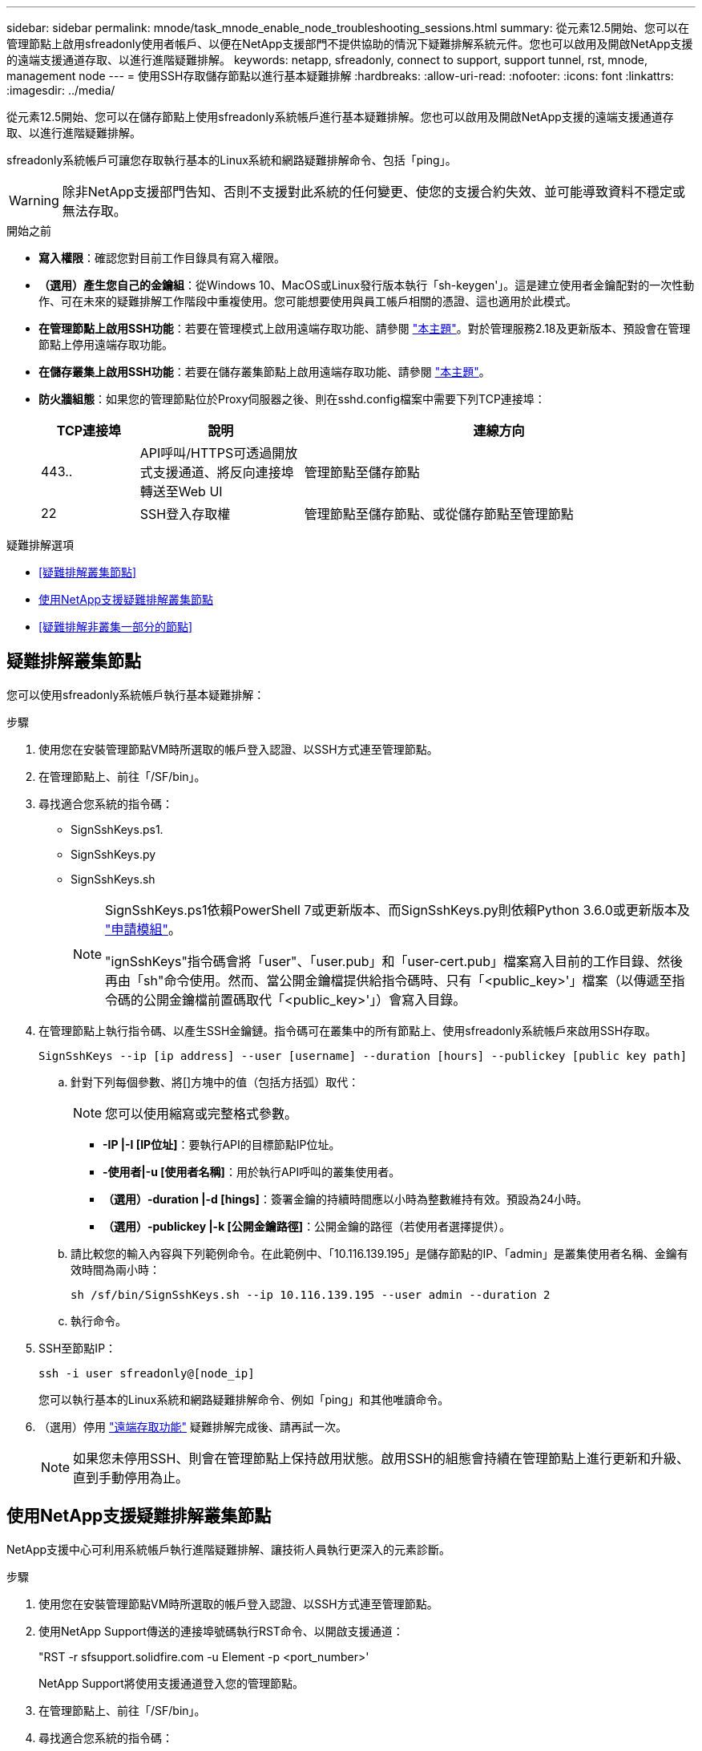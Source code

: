 ---
sidebar: sidebar 
permalink: mnode/task_mnode_enable_node_troubleshooting_sessions.html 
summary: 從元素12.5開始、您可以在管理節點上啟用sfreadonly使用者帳戶、以便在NetApp支援部門不提供協助的情況下疑難排解系統元件。您也可以啟用及開啟NetApp支援的遠端支援通道存取、以進行進階疑難排解。 
keywords: netapp, sfreadonly, connect to support, support tunnel, rst, mnode, management node 
---
= 使用SSH存取儲存節點以進行基本疑難排解
:hardbreaks:
:allow-uri-read: 
:nofooter: 
:icons: font
:linkattrs: 
:imagesdir: ../media/


[role="lead"]
從元素12.5開始、您可以在儲存節點上使用sfreadonly系統帳戶進行基本疑難排解。您也可以啟用及開啟NetApp支援的遠端支援通道存取、以進行進階疑難排解。

sfreadonly系統帳戶可讓您存取執行基本的Linux系統和網路疑難排解命令、包括「ping」。


WARNING: 除非NetApp支援部門告知、否則不支援對此系統的任何變更、使您的支援合約失效、並可能導致資料不穩定或無法存取。

.開始之前
* *寫入權限*：確認您對目前工作目錄具有寫入權限。
* *（選用）產生您自己的金鑰組*：從Windows 10、MacOS或Linux發行版本執行「sh-keygen'」。這是建立使用者金鑰配對的一次性動作、可在未來的疑難排解工作階段中重複使用。您可能想要使用與員工帳戶相關的憑證、這也適用於此模式。
* *在管理節點上啟用SSH功能*：若要在管理模式上啟用遠端存取功能、請參閱 link:task_mnode_ssh_management.html["本主題"]。對於管理服務2.18及更新版本、預設會在管理節點上停用遠端存取功能。
* *在儲存叢集上啟用SSH功能*：若要在儲存叢集節點上啟用遠端存取功能、請參閱 link:https://docs.netapp.com/us-en/element-software/storage/task_system_manage_cluster_enable_and_disable_support_access.html["本主題"]。
* *防火牆組態*：如果您的管理節點位於Proxy伺服器之後、則在sshd.config檔案中需要下列TCP連接埠：
+
[cols="15,25,60"]
|===
| TCP連接埠 | 說明 | 連線方向 


| 443.. | API呼叫/HTTPS可透過開放式支援通道、將反向連接埠轉送至Web UI | 管理節點至儲存節點 


| 22 | SSH登入存取權 | 管理節點至儲存節點、或從儲存節點至管理節點 
|===


.疑難排解選項
* <<疑難排解叢集節點>>
* <<使用NetApp支援疑難排解叢集節點>>
* <<疑難排解非叢集一部分的節點>>




== 疑難排解叢集節點

您可以使用sfreadonly系統帳戶執行基本疑難排解：

.步驟
. 使用您在安裝管理節點VM時所選取的帳戶登入認證、以SSH方式連至管理節點。
. 在管理節點上、前往「/SF/bin」。
. 尋找適合您系統的指令碼：
+
** SignSshKeys.ps1.
** SignSshKeys.py
** SignSshKeys.sh
+
[NOTE]
====
SignSshKeys.ps1依賴PowerShell 7或更新版本、而SignSshKeys.py則依賴Python 3.6.0或更新版本及 https://docs.python-requests.org/["申請模組"^]。

"ignSshKeys"指令碼會將「user"、「user.pub」和「user-cert.pub」檔案寫入目前的工作目錄、然後再由「sh"命令使用。然而、當公開金鑰檔提供給指令碼時、只有「<public_key>'」檔案（以傳遞至指令碼的公開金鑰檔前置碼取代「<public_key>'」）會寫入目錄。

====


. 在管理節點上執行指令碼、以產生SSH金鑰鏈。指令碼可在叢集中的所有節點上、使用sfreadonly系統帳戶來啟用SSH存取。
+
[listing]
----
SignSshKeys --ip [ip address] --user [username] --duration [hours] --publickey [public key path]
----
+
.. 針對下列每個參數、將[]方塊中的值（包括方括弧）取代：
+

NOTE: 您可以使用縮寫或完整格式參數。

+
*** *-IP |-I [IP位址]*：要執行API的目標節點IP位址。
*** *-使用者|-u [使用者名稱]*：用於執行API呼叫的叢集使用者。
*** *（選用）-duration |-d [hings]*：簽署金鑰的持續時間應以小時為整數維持有效。預設為24小時。
*** *（選用）-publickey |-k [公開金鑰路徑]*：公開金鑰的路徑（若使用者選擇提供）。


.. 請比較您的輸入內容與下列範例命令。在此範例中、「10.116.139.195」是儲存節點的IP、「admin」是叢集使用者名稱、金鑰有效時間為兩小時：
+
[listing]
----
sh /sf/bin/SignSshKeys.sh --ip 10.116.139.195 --user admin --duration 2
----
.. 執行命令。


. SSH至節點IP：
+
[listing]
----
ssh -i user sfreadonly@[node_ip]
----
+
您可以執行基本的Linux系統和網路疑難排解命令、例如「ping」和其他唯讀命令。

. （選用）停用 link:task_mnode_ssh_management.html["遠端存取功能"] 疑難排解完成後、請再試一次。
+

NOTE: 如果您未停用SSH、則會在管理節點上保持啟用狀態。啟用SSH的組態會持續在管理節點上進行更新和升級、直到手動停用為止。





== 使用NetApp支援疑難排解叢集節點

NetApp支援中心可利用系統帳戶執行進階疑難排解、讓技術人員執行更深入的元素診斷。

.步驟
. 使用您在安裝管理節點VM時所選取的帳戶登入認證、以SSH方式連至管理節點。
. 使用NetApp Support傳送的連接埠號碼執行RST命令、以開啟支援通道：
+
"RST -r sfsupport.solidfire.com -u Element -p <port_number>'

+
NetApp Support將使用支援通道登入您的管理節點。

. 在管理節點上、前往「/SF/bin」。
. 尋找適合您系統的指令碼：
+
** SignSshKeys.ps1.
** SignSshKeys.py
** SignSshKeys.sh
+
[NOTE]
====
SignSshKeys.ps1依賴PowerShell 7或更新版本、而SignSshKeys.py則依賴Python 3.6.0或更新版本及 https://docs.python-requests.org/["申請模組"^]。

"ignSshKeys"指令碼會將「user"、「user.pub」和「user-cert.pub」檔案寫入目前的工作目錄、然後再由「sh"命令使用。然而、當公開金鑰檔提供給指令碼時、只有「<public_key>'」檔案（以傳遞至指令碼的公開金鑰檔前置碼取代「<public_key>'」）會寫入目錄。

====


. 執行指令碼、以「-sfadmin」旗標產生SSH金鑰鏈。指令碼可在所有節點上啟用SSH。
+
[listing]
----
SignSshKeys --ip [ip address] --user [username] --duration [hours] --sfadmin
----
+
[NOTE]
====
若要以「-sfadmin」形式將SSH作為叢集節點、您必須使用叢集上具有「supportAdmin」存取權的「-user"來產生SSH金鑰鏈。

若要設定叢集系統管理員帳戶的「上網管理」存取、您可以使用元素UI或API：

** link:../storage/concept_system_manage_manage_cluster_administrator_users.html#view-cluster-admin-details["使用Element UI設定「supportAdmin」存取權"]
** 使用API設定「實作管理」存取、並在API要求中新增「supportAdmin」作為「存取」類型：
+
*** link:../api/reference_element_api_addclusteradmin.html["設定新帳戶的「supportAdmin」存取權"]
*** link:../api/reference_element_api_modifyclusteradmin.html["設定現有帳戶的「supportAdmin」存取權"]
+
若要取得「clusterAdminID」、您可以使用 link:../api/reference_element_api_listclusteradmins.html["listClusterAdmins"] API：





若要新增「portAdmin」存取權限、您必須擁有叢集管理員或系統管理員權限。

====
+
.. 針對下列每個參數、將[]方塊中的值（包括方括弧）取代：
+

NOTE: 您可以使用縮寫或完整格式參數。

+
*** *-IP |-I [IP位址]*：要執行API的目標節點IP位址。
*** *-使用者|-u [使用者名稱]*：用於執行API呼叫的叢集使用者。
*** *（選用）-duration |-d [hings]*：簽署金鑰的持續時間應以小時為整數維持有效。預設為24小時。


.. 請比較您的輸入內容與下列範例命令。在此範例中、「192．168．0．1」是儲存節點的IP、「admin」是叢集使用者名稱、金鑰有效時間為兩小時、而「-sfadmin」則允許NetApp支援節點存取以進行疑難排解：
+
[listing]
----
sh /sf/bin/SignSshKeys.sh --ip 192.168.0.1 --user admin --duration 2 --sfadmin
----
.. 執行命令。


. SSH至節點IP：
+
[listing]
----
ssh -i user sfadmin@[node_ip]
----
. 若要關閉遠端支援通道、請輸入下列命令：
+
《RST——killall》

. （選用）停用 link:task_mnode_ssh_management.html["遠端存取功能"] 疑難排解完成後、請再試一次。
+

NOTE: 如果您未停用SSH、則會在管理節點上保持啟用狀態。啟用SSH的組態會持續在管理節點上進行更新和升級、直到手動停用為止。





== 疑難排解非叢集一部分的節點

您可以對尚未新增至叢集的節點執行基本疑難排解。無論是否獲得NetApp支援、您都可以將sfreadonly系統帳戶用於此用途。如果已設定管理節點、您可以將其用於SSH、並執行此工作所提供的指令碼。

. 在安裝SSH用戶端的Windows、Linux或Mac機器上、針對NetApp支援所提供的系統執行適當的指令碼。
. SSH至節點IP：
+
[listing]
----
ssh -i user sfreadonly@[node_ip]
----
. （選用）停用 link:task_mnode_ssh_management.html["遠端存取功能"] 疑難排解完成後、請再試一次。
+

NOTE: 如果您未停用SSH、則會在管理節點上保持啟用狀態。啟用SSH的組態會持續在管理節點上進行更新和升級、直到手動停用為止。



[discrete]
== 如需詳細資訊、請參閱

* https://docs.netapp.com/us-en/vcp/index.html["vCenter Server的VMware vCenter外掛程式NetApp Element"^]
* https://docs.netapp.com/us-en/hci/index.html["資訊文件NetApp HCI"^]


